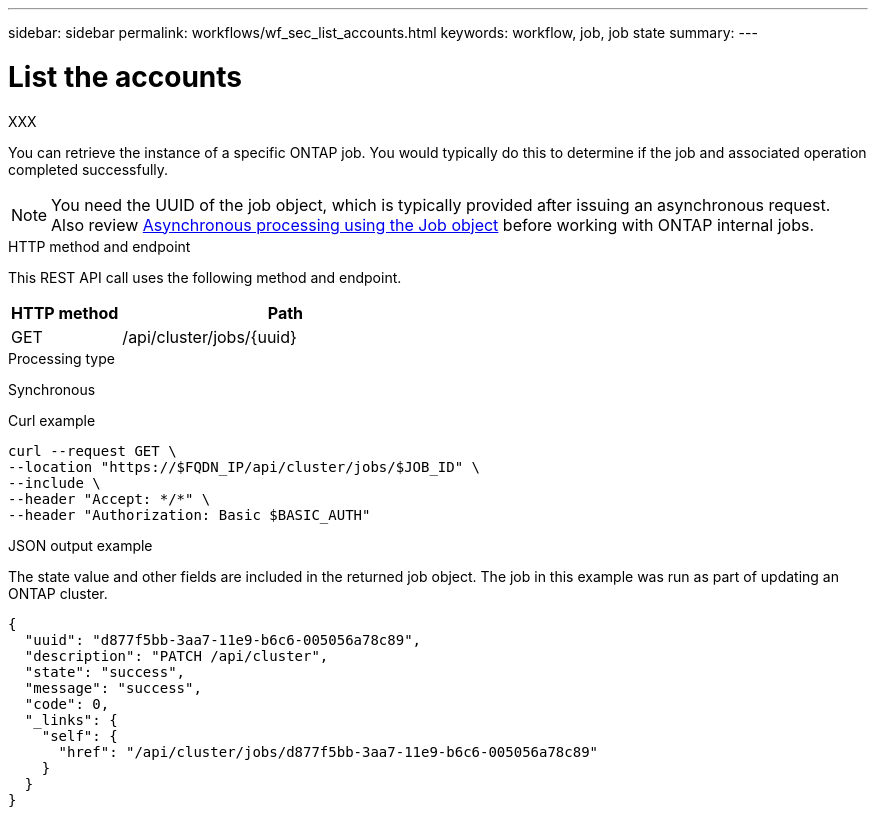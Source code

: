 ---
sidebar: sidebar
permalink: workflows/wf_sec_list_accounts.html
keywords: workflow, job, job state
summary: 
---

= List the accounts
:hardbreaks:
:nofooter:
:icons: font
:linkattrs:
:imagesdir: ./media/

[.lead]
XXX

You can retrieve the instance of a specific ONTAP job. You would typically do this to determine if the job and associated operation completed successfully.

[NOTE]
You need the UUID of the job object, which is typically provided after issuing an asynchronous request. Also review link:../rest/asynchronous_processing.html[Asynchronous processing using the Job object] before working with ONTAP internal jobs.

.HTTP method and endpoint

This REST API call uses the following method and endpoint.

[cols="25,75"*,options="header"]
|===
|HTTP method
|Path
|GET
|/api/cluster/jobs/{uuid}
|===

.Processing type

Synchronous

.Curl example

[source,curl,%autofill]
curl --request GET \
--location "https://$FQDN_IP/api/cluster/jobs/$JOB_ID" \
--include \
--header "Accept: */*" \
--header "Authorization: Basic $BASIC_AUTH"

.JSON output example

The state value and other fields are included in the returned job object. The job in this example was run as part of updating an ONTAP cluster.

----
{
  "uuid": "d877f5bb-3aa7-11e9-b6c6-005056a78c89",
  "description": "PATCH /api/cluster",
  "state": "success",
  "message": "success",
  "code": 0,
  "_links": {
    "self": {
      "href": "/api/cluster/jobs/d877f5bb-3aa7-11e9-b6c6-005056a78c89"
    }
  }
}
----
